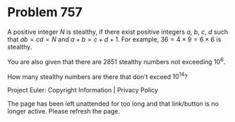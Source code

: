 *   Problem 757

   A positive integer $N$ is stealthy, if there exist positive integers $a$,
   $b$, $c$, $d$ such that $ab = cd = N$ and $a+b = c+d+1$.
   For example, $36 = 4\times 9 = 6\times 6$ is stealthy.

   You are also given that there are 2851 stealthy numbers not exceeding
   $10^6$.

   How many stealthy numbers are there that don't exceed $10^{14}$?

   Project Euler: Copyright Information | Privacy Policy

   The page has been left unattended for too long and that link/button is no
   longer active. Please refresh the page.
